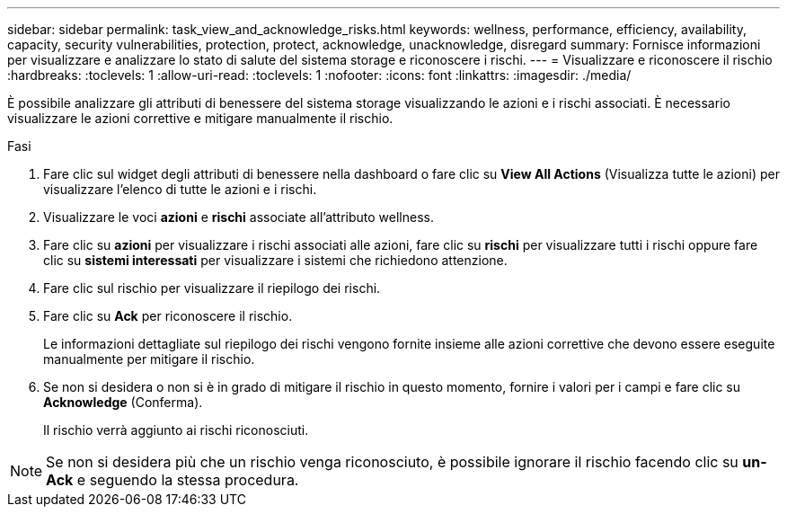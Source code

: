 ---
sidebar: sidebar 
permalink: task_view_and_acknowledge_risks.html 
keywords: wellness, performance, efficiency, availability, capacity, security vulnerabilities, protection, protect, acknowledge, unacknowledge, disregard 
summary: Fornisce informazioni per visualizzare e analizzare lo stato di salute del sistema storage e riconoscere i rischi. 
---
= Visualizzare e riconoscere il rischio
:hardbreaks:
:toclevels: 1
:allow-uri-read: 
:toclevels: 1
:nofooter: 
:icons: font
:linkattrs: 
:imagesdir: ./media/


[role="lead"]
È possibile analizzare gli attributi di benessere del sistema storage visualizzando le azioni e i rischi associati. È necessario visualizzare le azioni correttive e mitigare manualmente il rischio.

.Fasi
. Fare clic sul widget degli attributi di benessere nella dashboard o fare clic su *View All Actions* (Visualizza tutte le azioni) per visualizzare l'elenco di tutte le azioni e i rischi.
. Visualizzare le voci *azioni* e *rischi* associate all'attributo wellness.
. Fare clic su *azioni* per visualizzare i rischi associati alle azioni, fare clic su *rischi* per visualizzare tutti i rischi oppure fare clic su *sistemi interessati* per visualizzare i sistemi che richiedono attenzione.
. Fare clic sul rischio per visualizzare il riepilogo dei rischi.
. Fare clic su *Ack* per riconoscere il rischio.
+
Le informazioni dettagliate sul riepilogo dei rischi vengono fornite insieme alle azioni correttive che devono essere eseguite manualmente per mitigare il rischio.

. Se non si desidera o non si è in grado di mitigare il rischio in questo momento, fornire i valori per i campi e fare clic su *Acknowledge* (Conferma).
+
Il rischio verrà aggiunto ai rischi riconosciuti.




NOTE: Se non si desidera più che un rischio venga riconosciuto, è possibile ignorare il rischio facendo clic su *un-Ack* e seguendo la stessa procedura.
